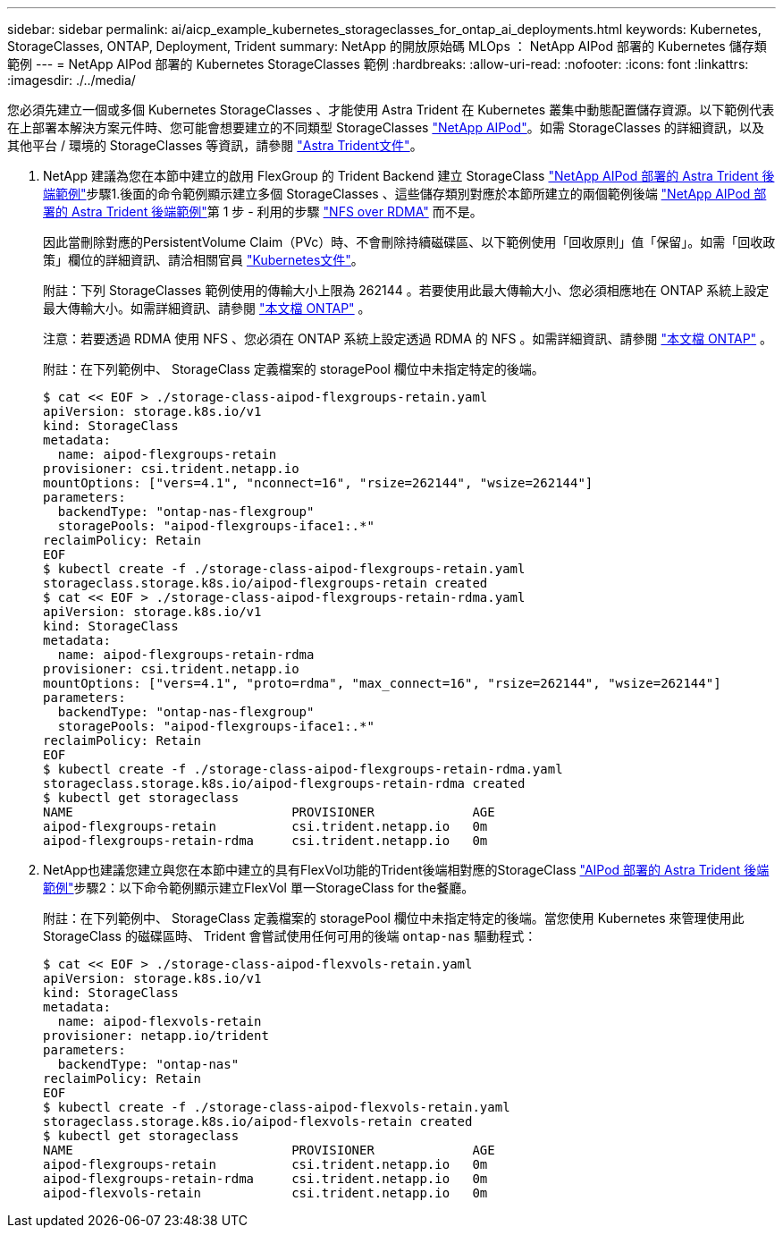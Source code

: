 ---
sidebar: sidebar 
permalink: ai/aicp_example_kubernetes_storageclasses_for_ontap_ai_deployments.html 
keywords: Kubernetes, StorageClasses, ONTAP, Deployment, Trident 
summary: NetApp 的開放原始碼 MLOps ： NetApp AIPod 部署的 Kubernetes 儲存類範例 
---
= NetApp AIPod 部署的 Kubernetes StorageClasses 範例
:hardbreaks:
:allow-uri-read: 
:nofooter: 
:icons: font
:linkattrs: 
:imagesdir: ./../media/


[role="lead"]
您必須先建立一個或多個 Kubernetes StorageClasses 、才能使用 Astra Trident 在 Kubernetes 叢集中動態配置儲存資源。以下範例代表在上部署本解決方案元件時、您可能會想要建立的不同類型 StorageClasses link:https://docs.netapp.com/us-en/netapp-solutions/ai/aipod_nv_intro.html["NetApp AIPod"^]。如需 StorageClasses 的詳細資訊，以及其他平台 / 環境的 StorageClasses 等資訊，請參閱 link:https://docs.netapp.com/us-en/trident/index.html["Astra Trident文件"^]。

. NetApp 建議為您在本節中建立的啟用 FlexGroup 的 Trident Backend 建立 StorageClass link:aicp_example_trident_backends_for_ontap_ai_deployments.html["NetApp AIPod 部署的 Astra Trident 後端範例"]步驟1.後面的命令範例顯示建立多個 StorageClasses 、這些儲存類別對應於本節所建立的兩個範例後端 link:aicp_example_trident_backends_for_ontap_ai_deployments.html["NetApp AIPod 部署的 Astra Trident 後端範例"]第 1 步 - 利用的步驟 link:https://docs.netapp.com/us-en/ontap/nfs-rdma/["NFS over RDMA"] 而不是。
+
因此當刪除對應的PersistentVolume Claim（PVc）時、不會刪除持續磁碟區、以下範例使用「回收原則」值「保留」。如需「回收政策」欄位的詳細資訊、請洽相關官員 https://kubernetes.io/docs/concepts/storage/storage-classes/["Kubernetes文件"^]。

+
附註：下列 StorageClasses 範例使用的傳輸大小上限為 262144 。若要使用此最大傳輸大小、您必須相應地在 ONTAP 系統上設定最大傳輸大小。如需詳細資訊、請參閱 link:https://docs.netapp.com/us-en/ontap/nfs-admin/nfsv3-nfsv4-performance-tcp-transfer-size-concept.html["本文檔 ONTAP"^] 。

+
注意：若要透過 RDMA 使用 NFS 、您必須在 ONTAP 系統上設定透過 RDMA 的 NFS 。如需詳細資訊、請參閱 link:https://docs.netapp.com/us-en/ontap/nfs-rdma/["本文檔 ONTAP"^] 。

+
附註：在下列範例中、 StorageClass 定義檔案的 storagePool 欄位中未指定特定的後端。

+
....
$ cat << EOF > ./storage-class-aipod-flexgroups-retain.yaml
apiVersion: storage.k8s.io/v1
kind: StorageClass
metadata:
  name: aipod-flexgroups-retain
provisioner: csi.trident.netapp.io
mountOptions: ["vers=4.1", "nconnect=16", "rsize=262144", "wsize=262144"]
parameters:
  backendType: "ontap-nas-flexgroup"
  storagePools: "aipod-flexgroups-iface1:.*"
reclaimPolicy: Retain
EOF
$ kubectl create -f ./storage-class-aipod-flexgroups-retain.yaml
storageclass.storage.k8s.io/aipod-flexgroups-retain created
$ cat << EOF > ./storage-class-aipod-flexgroups-retain-rdma.yaml
apiVersion: storage.k8s.io/v1
kind: StorageClass
metadata:
  name: aipod-flexgroups-retain-rdma
provisioner: csi.trident.netapp.io
mountOptions: ["vers=4.1", "proto=rdma", "max_connect=16", "rsize=262144", "wsize=262144"]
parameters:
  backendType: "ontap-nas-flexgroup"
  storagePools: "aipod-flexgroups-iface1:.*"
reclaimPolicy: Retain
EOF
$ kubectl create -f ./storage-class-aipod-flexgroups-retain-rdma.yaml
storageclass.storage.k8s.io/aipod-flexgroups-retain-rdma created
$ kubectl get storageclass
NAME                             PROVISIONER             AGE
aipod-flexgroups-retain          csi.trident.netapp.io   0m
aipod-flexgroups-retain-rdma     csi.trident.netapp.io   0m
....
. NetApp也建議您建立與您在本節中建立的具有FlexVol功能的Trident後端相對應的StorageClass link:aicp_example_trident_backends_for_ontap_ai_deployments.html["AIPod 部署的 Astra Trident 後端範例"]步驟2：以下命令範例顯示建立FlexVol 單一StorageClass for the餐廳。
+
附註：在下列範例中、 StorageClass 定義檔案的 storagePool 欄位中未指定特定的後端。當您使用 Kubernetes 來管理使用此 StorageClass 的磁碟區時、 Trident 會嘗試使用任何可用的後端 `ontap-nas` 驅動程式：

+
....
$ cat << EOF > ./storage-class-aipod-flexvols-retain.yaml
apiVersion: storage.k8s.io/v1
kind: StorageClass
metadata:
  name: aipod-flexvols-retain
provisioner: netapp.io/trident
parameters:
  backendType: "ontap-nas"
reclaimPolicy: Retain
EOF
$ kubectl create -f ./storage-class-aipod-flexvols-retain.yaml
storageclass.storage.k8s.io/aipod-flexvols-retain created
$ kubectl get storageclass
NAME                             PROVISIONER             AGE
aipod-flexgroups-retain          csi.trident.netapp.io   0m
aipod-flexgroups-retain-rdma     csi.trident.netapp.io   0m
aipod-flexvols-retain            csi.trident.netapp.io   0m
....


